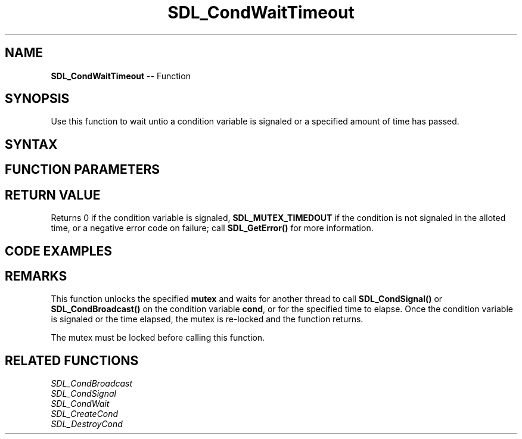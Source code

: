 .TH SDL_CondWaitTimeout 3 "2018.10.07" "https://github.com/haxpor/sdl2-manpage" "SDL2"
.SH NAME
\fBSDL_CondWaitTimeout\fR -- Function

.SH SYNOPSIS
Use this function to wait untio a condition variable is signaled or a specified amount of time has passed.

.SH SYNTAX
.TS
tab(:) allbox;
a.
T{
.nf
void SDL_CondWaitTimeout(SDL_cond* cond,
                         SDL_mutex* mutex,
                         Uint32 ms)
.fi
T}
.TE

.SH FUNCTION PARAMETERS
.TS
tab(:) allbox;
ab l.
cond:the condition variable to wait on
mutex:the mutex used to coordinate thread access
ms:the maximum time to wait in millseconds, or \fBSDL_MUTEX_WAITWAIT\fR to wait indefinitely
.TE

.SH RETURN VALUE
Returns 0 if the condition variable is signaled, \fBSDL_MUTEX_TIMEDOUT\fR if the condition is not signaled in the alloted time, or a negative error code on failure; call \fBSDL_GetError()\fR for more information.

.SH CODE EXAMPLES
.TS
allbox;
a.
T{
.nf
SDL_bool condition = SDL_FALSE;
SDL_mutex* lock;
SDL_cond* cond;

lock = SDL_CreateMutex();
cond = SDL_CreateCond();
.
.
Thread A:
  const Uint32 timeout = 1000;  /* wake up every second */
  while (!done)
  {
    SDL_LockMutex(lock);
    while (!condition && SDL_CondWaitTimeout(cond, lock, timeout) != SDL_MUTEX_TIMEDOUT)
    {
      continue;
    }

    if (condition)
    {
      ...
    }

    ... do some periodic work
  }

Thread B:
  SDL_LockMutex(lock);
  ...
  condition = SDL_TRUE;
  ...
  SDL_CondSignal(cond);
  SDL_UnlockMutex(lock);
.
.
SDL_DestroyCond(cond);
SDL_DestroyMutex(lock);
.fi
T}
.TE

.SH REMARKS
This function unlocks the specified \fBmutex\fR and waits for another thread to call \fBSDL_CondSignal()\fR or \fBSDL_CondBroadcast()\fR on the condition variable \fBcond\fR, or for the specified time to elapse. Once the condition variable is signaled or the time elapsed, the mutex is re-locked and the function returns.

The mutex must be locked before calling this function.

.SH RELATED FUNCTIONS
\fISDL_CondBroadcast
.br
\fISDL_CondSignal
.br
\fISDL_CondWait
.br
\fISDL_CreateCond
.br
\fISDL_DestroyCond
